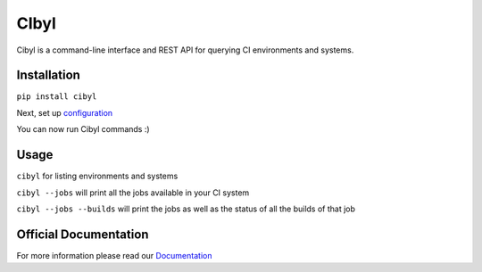 CIbyl
=====

Cibyl is a command-line interface and REST API for querying CI environments and systems.

Installation
************

``pip install cibyl``

Next, set up `configuration <http://cibyl.readthedocs.org/>`_

You can now run Cibyl commands :)


Usage
*****

``cibyl`` for listing environments and systems

``cibyl --jobs`` will print all the jobs available in your CI system

``cibyl --jobs --builds`` will print the jobs as well as the status of all the builds of that job


Official Documentation
**********************

For more information please read our `Documentation <http://cibyl.readthedocs.org>`_
